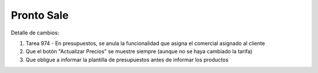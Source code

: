 =================
Pronto Sale
=================

Detalle de cambios:

#. Tarea 974 - En presupuestos, se anula la funcionalidad que asigna el comercial asignado al cliente
#. Que el botón "Actualizar Precios" se muestre siempre (aunque no se haya cambiado la tarifa)
#. Que obligue a informar la plantilla de presupuestos antes de informar los productos

